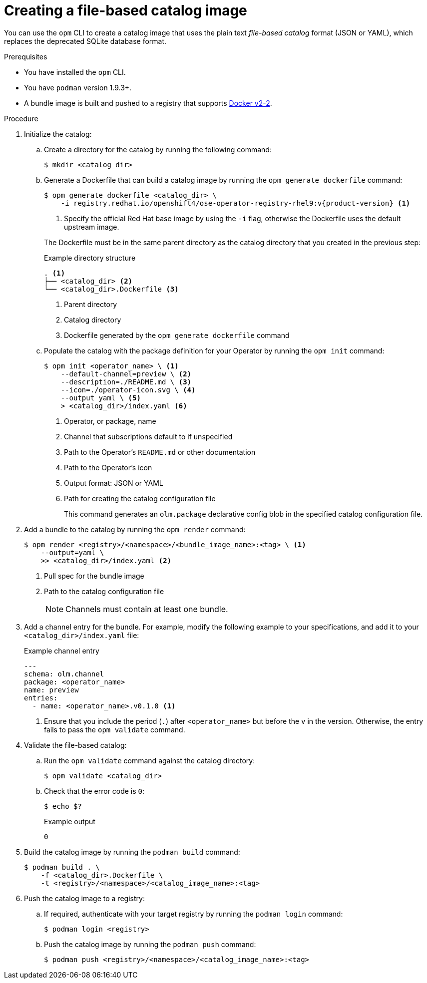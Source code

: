 // Module included in the following assemblies:
//
// * operators/admin/olm-managing-custom-catalogs.adoc

ifdef::openshift-origin[]
:registry-image: quay.io/operator-framework/opm:latest
endif::[]
ifndef::openshift-origin[]
:registry-image: registry.redhat.io/openshift4/ose-operator-registry-rhel9:v{product-version}
endif::[]

:_mod-docs-content-type: PROCEDURE
[id="olm-creating-fb-catalog-image_{context}"]
= Creating a file-based catalog image

You can use the `opm` CLI to create a catalog image that uses the plain text _file-based catalog_ format (JSON or YAML), which replaces the deprecated SQLite database format.

.Prerequisites

* You have installed the `opm` CLI.
* You have `podman` version 1.9.3+.
* A bundle image is built and pushed to a registry that supports link:https://docs.docker.com/registry/spec/manifest-v2-2/[Docker v2-2].

.Procedure

. Initialize the catalog:

.. Create a directory for the catalog by running the following command:
+
[source,terminal]
----
$ mkdir <catalog_dir>
----

.. Generate a Dockerfile that can build a catalog image by running the `opm generate dockerfile` command:
+
--
[source,terminal,subs="attributes+"]
----
ifdef::openshift-origin[]
$ opm generate dockerfile <catalog_dir>
endif::[]
ifndef::openshift-origin[]
$ opm generate dockerfile <catalog_dir> \
    -i {registry-image} <1>
endif::[]
----
ifndef::openshift-origin[]
<1> Specify the official Red Hat base image by using the `-i` flag, otherwise the Dockerfile uses the default upstream image.
endif::[]
--
+
The Dockerfile must be in the same parent directory as the catalog directory that you created in the previous step:
+
--
.Example directory structure
[source,terminal]
----
. <1>
├── <catalog_dir> <2>
└── <catalog_dir>.Dockerfile <3>
----
<1> Parent directory
<2> Catalog directory
<3> Dockerfile generated by the `opm generate dockerfile` command
--

.. Populate the catalog with the package definition for your Operator by running the `opm init` command:
+
[source,terminal]
----
$ opm init <operator_name> \ <1>
    --default-channel=preview \ <2>
    --description=./README.md \ <3>
    --icon=./operator-icon.svg \ <4>
    --output yaml \ <5>
    > <catalog_dir>/index.yaml <6>
----
<1> Operator, or package, name
<2> Channel that subscriptions default to if unspecified
<3> Path to the Operator's `README.md` or other documentation
<4> Path to the Operator's icon
<5> Output format: JSON or YAML
<6> Path for creating the catalog configuration file
+
This command generates an `olm.package` declarative config blob in the specified catalog configuration file.

. Add a bundle to the catalog by running the `opm render` command:
+
[source,terminal]
----
$ opm render <registry>/<namespace>/<bundle_image_name>:<tag> \ <1>
    --output=yaml \
    >> <catalog_dir>/index.yaml <2>
----
<1> Pull spec for the bundle image
<2> Path to the catalog configuration file
+
[NOTE]
====
Channels must contain at least one bundle.
====

. Add a channel entry for the bundle. For example, modify the following example to your specifications, and add it to your `<catalog_dir>/index.yaml` file:
+
.Example channel entry
[source,yaml]
----
---
schema: olm.channel
package: <operator_name>
name: preview
entries:
  - name: <operator_name>.v0.1.0 <1>
----
<1> Ensure that you include the period (`.`) after `<operator_name>` but before the `v` in the version. Otherwise, the entry fails to pass the `opm validate` command.

. Validate the file-based catalog:

.. Run the `opm validate` command against the catalog directory:
+
[source,terminal]
----
$ opm validate <catalog_dir>
----

.. Check that the error code is `0`:
+
[source,terminal]
----
$ echo $?
----
+
.Example output
[source,terminal]
----
0
----

. Build the catalog image by running the `podman build` command:
+
[source,terminal]
----
$ podman build . \
    -f <catalog_dir>.Dockerfile \
    -t <registry>/<namespace>/<catalog_image_name>:<tag>
----

. Push the catalog image to a registry:

.. If required, authenticate with your target registry by running the `podman login` command:
+
[source,terminal]
----
$ podman login <registry>
----

.. Push the catalog image by running the `podman push` command:
+
[source,terminal]
----
$ podman push <registry>/<namespace>/<catalog_image_name>:<tag>
----

:!registry-image: